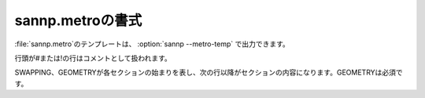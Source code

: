 .. _metro:

===================
sannp.metroの書式
===================

\ :file:`sannp.metro`\ のテンプレートは、 :option:`sannp --metro-temp` で出力できます。

行頭が#または!の行はコメントとして扱われます。

SWAPPING、GEOMETRYが各セクションの始まりを表し、次の行以降がセクションの内容になります。GEOMETRYは必須です。

.. describe:: maxSteps

 モンテカルロ計算のステップ数です。

.. describe:: numGeoms

 生成する構造数です。この数だけ構造を生成すると、計算が停止します。

.. describe:: unknownGeoms

 未知の構造のみを出力対象とします。強化学習に使用します。未知構造の判定には、NNP学習時に生成された対象関数の分布(\ :file:`sannp.gdist`\ )を参照し、近い対称関数の値を持つ構造が十分にない場合に未知とします。

.. describe:: temperature

 メトロポリス法におけるボルツマン因子の温度(K)です。

.. describe:: upperEnergy

 エネルギーの上限値(eV/atom)です。この値より大きいエネルギーを持つ構造には遷移しません。

.. describe:: lowerEnergy

 エネルギーの下限値(eV/atom)です。この値より小さいエネルギーを持つ構造には遷移しません。

.. describe:: withShift

 メトロポリス法における遷移過程として原子の変位を使う(1)か使わない(0)かの指定です。

.. describe:: shiftCoord

 原子の変位距離(\ |angs|\ )です。

.. describe:: shiftInit

 計算を開始する前に、全ての原子をランダムに変位させる(1)かしない(0)かの指定です。

.. describe:: shiftCoordInit

 計算を開始する前の原子の変位距離(\ |angs|\ )です。

.. describe:: SWAPPING
 
 遷移過程として原子の入れ替えを設定します。

 1行目に入れ替えペアの数、2行目以降に入れ替えペアを元素名で指定します。元素名としてXを使うと空孔の意味になります。同じ元素名をペアにすることはできません。

 ペアの後に温度(K)を指定することで、そのペアに個別の温度を設定することができます。温度を省略した場合、または0以下の値を指定した場合は、temperatureで指定した温度が使われます。

 SWAPPINGセクションがない場合、遷移過程として原子の入れ替えを使いません。
 
 .. code-block:: none
  :caption: 例
  
  3
  Si C
  Si X
  Si O 300.0

.. describe:: GEOMETRY

 初期構造を設定します。

 1行目に原子数、2～4行目に格子ベクトル、5行目以降に元素名・原子座標(\ |angs|\ )を指定します。元素名としてXを使うと空孔の意味になります。原子座標の後ろにfixと記載すると、その原子は固定されます。

 .. code-block:: none
  :caption: 例

  108
  12.11678900   0.00000000   0.00000000
   0.00000000  12.11678900   0.00000000
   0.00000000   0.00000000  12.11678900
  X        0.222057  -0.330325  -0.114595
  Al       0.003512   1.943050   2.047290
  Al       2.050750  -0.070341   1.960020
  Al       1.912160   2.024660  -0.301394 fix
  ...

.. |angs| raw:: html

 &#8491;
